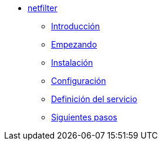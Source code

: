 * xref:netfilter:index.adoc[netfilter]
** xref:netfilter:introduction.adoc[Introducción]
** xref:netfilter:getting-started.adoc[Empezando]
** xref:netfilter:installation.adoc[Instalación]
** xref:netfilter:configuration.adoc[Configuración]
** xref:netfilter:service-definition.adoc[Definición del servicio]
** xref:netfilter:next-steps.adoc[Siguientes pasos]

